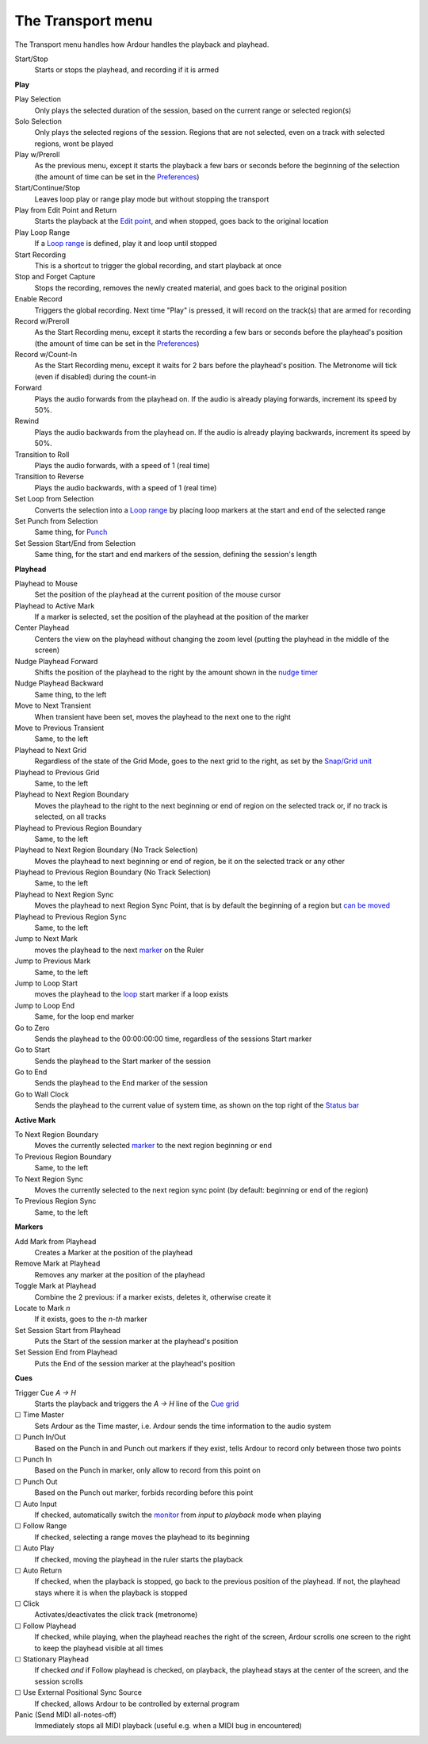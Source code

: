 The Transport menu
==================

The Transport menu handles how Ardour handles the playback and playhead.

Start/Stop
   Starts or stops the playhead, and recording if it is armed

**Play**

Play Selection
   Only plays the selected duration of the session, based on the current range or selected region(s)

Solo Selection
   Only plays the selected regions of the session. Regions that are not selected, even on a track with selected regions, wont be played

Play w/Preroll
   As the previous menu, except it starts the playback a few bars or seconds before the beginning of the selection (the amount of time can be set in the `Preferences <@@preferences#preferences-transport>`__)

Start/Continue/Stop
   Leaves loop play or range play mode but without stopping the transport

Play from Edit Point and Return
   Starts the playback at the `Edit point <@@edit-point-control>`__, and when stopped, goes back to the original location

Play Loop Range
   If a `Loop range <@@the-loop-range>`__ is defined, play it and loop until stopped

Start Recording
   This is a shortcut to trigger the global recording, and start playback at once

Stop and Forget Capture
   Stops the recording, removes the newly created material, and goes back to the original position

Enable Record
   Triggers the global recording. Next time "Play" is pressed, it will record on the track(s) that are armed for recording

Record w/Preroll
   As the Start Recording menu, except it starts the recording a few bars or seconds before the playhead's position (the amount of time can be set in the `Preferences <@@preferences#preferences-transport>`__)

Record w/Count-In
   As the Start Recording menu, except it waits for 2 bars before the playhead's position. The Metronome will tick (even if disabled) during the count-in

Forward
   Plays the audio forwards from the playhead on. If the audio is already playing forwards, increment its speed by 50%.

Rewind
   Plays the audio backwards from the playhead on. If the audio is already playing backwards, increment its speed by 50%.

Transition to Roll
   Plays the audio forwards, with a speed of 1 (real time)

Transition to Reverse
   Plays the audio backwards, with a speed of 1 (real time)

Set Loop from Selection
   Converts the selection into a `Loop range <@@the-loop-range>`__ by placing loop markers at the start and end of the selected range

Set Punch from Selection
   Same thing, for `Punch <@@punch-range>`__

Set Session Start/End from Selection
   Same thing, for the start and end markers of the session, defining the session's length

**Playhead**   

Playhead to Mouse
   Set the position of the playhead at the current position of the mouse cursor

Playhead to Active Mark
   If a marker is selected, set the position of the playhead at the position of the marker

Center Playhead
   Centers the view on the playhead without changing the zoom level (putting the playhead in the middle of the screen)

Nudge Playhead Forward
   Shifts the position of the playhead to the right by the amount shown in the `nudge timer <@@nudge-controls>`__

Nudge Playhead Backward
   Same thing, to the left

Move to Next Transient
   When transient have been set, moves the playhead to the next one to the right

Move to Previous Transient
   Same, to the left

Playhead to Next Grid
   Regardless of the state of the Grid Mode, goes to the next grid to the right, as set by the `Snap/Grid unit <@@grid-controls>`__

Playhead to Previous Grid
   Same, to the left

Playhead to Next Region Boundary
   Moves the playhead to the right to the next beginning or end of region on the selected track or, if no track is selected, on all tracks

Playhead to Previous Region Boundary
   Same, to the left

Playhead to Next Region Boundary (No Track Selection)
   Moves the playhead to next beginning or end of region, be it on the selected track or any other

Playhead to Previous Region Boundary (No Track Selection)
   Same, to the left

Playhead to Next Region Sync
   Moves the playhead to next Region Sync Point, that is by default the beginning of a region but `can be moved <@@grid-controls>`__

Playhead to Previous Region Sync
   Same, to the left

Jump to Next Mark
   moves the playhead to the next `marker <@@creating-location-markers>`__ on the Ruler

Jump to Previous Mark
   Same, to the left

Jump to Loop Start
   moves the playhead to the `loop <@@the-loop-range>`__ start marker if a loop exists

Jump to Loop End
   Same, for the loop end marker

Go to Zero
   Sends the playhead to the 00:00:00:00 time, regardless of the sessions Start marker

Go to Start
   Sends the playhead to the Start marker of the session

Go to End
   Sends the playhead to the End marker of the session

Go to Wall Clock
   Sends the playhead to the current value of system time, as shown on the top right of the `Status bar <@@status-bar>`__

**Active Mark**

To Next Region Boundary
   Moves the currently selected `marker <@@working-with-markers>`__ to the next region beginning or end

To Previous Region Boundary
   Same, to the left

To Next Region Sync
   Moves the currently selected to the next region sync point (by default: beginning or end of the region)

To Previous Region Sync
   Same, to the left

**Markers**   

Add Mark from Playhead
   Creates a Marker at the position of the playhead

Remove Mark at Playhead
   Removes any marker at the position of the playhead

Toggle Mark at Playhead
   Combine the 2 previous: if a marker exists, deletes it, otherwise create it

Locate to Mark *n*
   If it exists, goes to the *n-th* marker

Set Session Start from Playhead
   Puts the Start of the session marker at the playhead's position

Set Session End from Playhead
   Puts the End of the session marker at the playhead's position

**Cues**   

Trigger Cue *A → H*
   Starts the playback and triggers the *A → H* line of the `Cue grid <@@cue-window-elements#cue_window_grid>`__

☐ Time Master
   Sets Ardour as the Time master, i.e. Ardour sends the time information to the audio system

☐ Punch In/Out
   Based on the Punch in and Punch out markers if they exist, tells Ardour to record only between those two points

☐ Punch In
   Based on the Punch in marker, only allow to record from this point on

☐ Punch Out
   Based on the Punch out marker, forbids recording before this point

☐ Auto Input
   If checked, automatically switch the `monitor <@@monitor-setup-in-ardour>`__ from *input* to *playback* mode when playing

☐ Follow Range
   If checked, selecting a range moves the playhead to its beginning

☐ Auto Play
   If checked, moving the playhead in the ruler starts the playback

☐ Auto Return
   If checked, when the playback is stopped, go back to the previous position of the playhead. If not, the playhead stays where it is when the playback is stopped

☐ Click
   Activates/deactivates the click track (metronome)

☐ Follow Playhead
   If checked, while playing, when the playhead reaches the right of the screen, Ardour scrolls one screen to the right to keep the playhead visible at all times

☐ Stationary Playhead
   If checked *and* if Follow playhead is checked, on playback, the playhead stays at the center of the screen, and the session scrolls

☐ Use External Positional Sync Source
   If checked, allows Ardour to be controlled by external program

Panic (Send MIDI all-notes-off)
   Immediately stops all MIDI playback (useful e.g. when a MIDI bug in encountered)